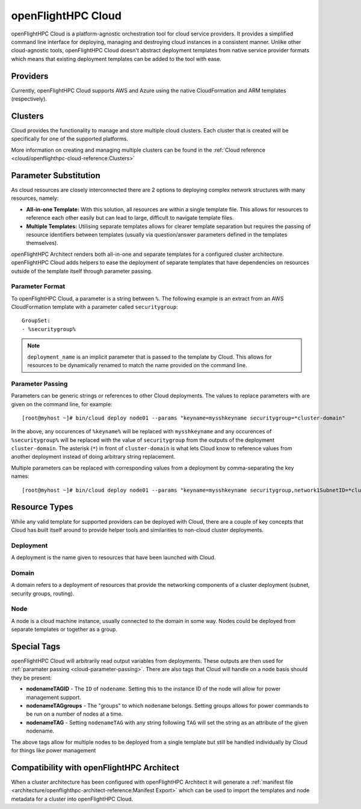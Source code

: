.. _openflighthpc-cloud:

openFlightHPC Cloud
===================

openFlightHPC Cloud is a platform-agnostic orchestration tool for cloud service providers. It provides a simplified command line interface for deploying, managing and destroying cloud instances in a consistent manner. Unlike other cloud-agnostic tools, openFlightHPC Cloud doesn't abstract deployment templates from native service provider formats which means that existing deployment templates can be added to the tool with ease. 

Providers
---------

Currently, openFlightHPC Cloud supports AWS and Azure using the native CloudFormation and ARM templates (respectively). 

Clusters
--------

Cloud provides the functionality to manage and store multiple cloud clusters. Each cluster that is created will be specifically for one of the supported platforms.

More information on creating and managing multiple clusters can be found in the :ref:`Cloud reference <cloud/openflighthpc-cloud-reference:Clusters>`

Parameter Substitution
----------------------

As cloud resources are closely interconnected there are 2 options to deploying complex network structures with many resources, namely:

- **All-in-one Template:** With this solution, all resources are within a single template file. This allows for resources to reference each other easily but can lead to large, difficult to navigate template files.
- **Multiple Templates:** Utilising separate templates allows for clearer template separation but requires the passing of resource identifiers between templates (usually via question/answer parameters defined in the templates themselves). 

openFlightHPC Architect renders both all-in-one and separate templates for a configured cluster architecture. openFlightHPC Cloud adds helpers to ease the deployment of separate templates that have dependencies on resources outside of the template itself through parameter passing.

Parameter Format
^^^^^^^^^^^^^^^^

To openFlightHPC Cloud, a parameter is a string between ``%``. The following example is an extract from an AWS CloudFormation template with a parameter called ``securitygroup``::

    GroupSet:
    - %securitygroup%

.. note:: ``deployment_name`` is an implicit parameter that is passed to the template by Cloud. This allows for resources to be dynamically renamed to match the name provided on the command line.

.. _cloud-parameter-passing:

Parameter Passing
^^^^^^^^^^^^^^^^^

Parameters can be generic strings or references to other Cloud deployments. The values to replace parameters with are given on the command line, for example::

    [root@myhost ~]# bin/cloud deploy node01 --params "keyname=mysshkeyname securitygroup=*cluster-domain"

In the above, any occurences of ``%keyname%`` will be replaced with ``mysshkeyname`` and any occurences of ``%securitygroup%`` will be replaced with the value of ``securitygroup`` from the outputs of the deployment ``cluster-domain``. The asterisk (``*``) in front of ``cluster-domain`` is what lets Cloud know to reference values from another deployment instead of doing arbitrary string replacement.

Multiple parameters can be replaced with corresponding values from a deployment by comma-separating the key names::

    [root@myhost ~]# bin/cloud deploy node01 --params "keyname=mysshkeyname securitygroup,network1SubnetID=*cluster-domain"

Resource Types
--------------

While any valid template for supported providers can be deployed with Cloud, there are a couple of key concepts that Cloud has built itself around to provide helper tools and similarities to non-cloud cluster deployments.

Deployment
^^^^^^^^^^

A deployment is the name given to resources that have been launched with Cloud.

Domain
^^^^^^

A domain refers to a deployment of resources that provide the networking components of a cluster deployment (subnet, security groups, routing). 

Node
^^^^

A node is a cloud machine instance, usually connected to the domain in some way. Nodes could be deployed from separate templates or together as a group.


Special Tags
------------

openFlightHPC Cloud will arbitrarily read output variables from deployments. These outputs are then used for :ref:`paramater passing <cloud-parameter-passing>`. There are also tags that Cloud will handle on a node basis should they be present:

- **nodenameTAGID** - The ``ID`` of ``nodename``. Setting this to the instance ID of the node will allow for power management support.
- **nodenameTAGgroups** - The "groups" to which ``nodename`` belongs. Setting groups allows for power commands to be run on a number of nodes at a time.
- **nodenameTAG** - Setting ``nodenameTAG`` with any string following ``TAG`` will set the string as an attribute of the given nodename.

The above tags allow for multiple nodes to be deployed from a single template but still be handled individually by Cloud for things like power management

Compatibility with openFlightHPC Architect
------------------------------------------

When a cluster architecture has been configured with openFlightHPC Architect it will generate a :ref:`manifest file <architecture/openflighthpc-architect-reference:Manifest Export>` which can be used to import the templates and node metadata for a cluster into openFlightHPC Cloud.
